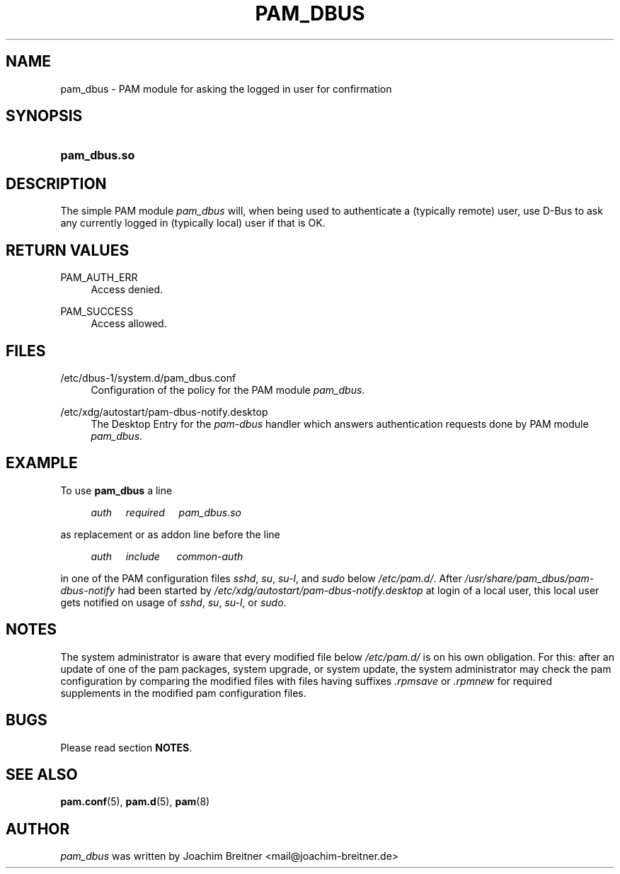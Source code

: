 .TH "PAM_DBUS" "8" "2017/05/18" "Linux-PAM Manual" "Linux-PAM Manual"
.SH "NAME"
pam_dbus \- PAM module for asking the logged in user for confirmation
.SH "SYNOPSIS"
.HP \w'\fBpam_dbus\&.so\fR\ 'u
\fBpam_dbus\&.so\fR
.SH "DESCRIPTION"
.PP
The simple PAM module
\fIpam_dbus\fR
will, when being used to authenticate a
(typically remote) user, use D-Bus to ask any currently logged
in (typically local) user if that is OK.
.SH "RETURN VALUES"
.PP
PAM_AUTH_ERR
.RS 4
Access denied\&.
.RE
.PP
PAM_SUCCESS
.RS 4
Access allowed\&.
.RE
.SH "FILES"
.PP
/etc/dbus-1/system.d/pam_dbus.conf
.RS 4
Configuration of the policy for the PAM module \fIpam_dbus\fR\&.
.RE
.PP
/etc/xdg/autostart/pam-dbus-notify.desktop
.RS 4
The Desktop Entry for the \fIpam-dbus\fR handler which
answers authentication requests done by PAM module \fIpam_dbus\fR\o&.
.RE
.SH "EXAMPLE"
To use \fBpam_dbus\fR a line
.RS 4
.PP
.I auth\ \ \ \ \ required\ \ \ \ \ pam_dbus\&.so
.PP
.RE
as replacement or as addon line before the line
.RS 4
.PP
.I auth\ \ \ \ \ include\ \ \ \ \ \ common\-auth
.PP
.RE
in one of the PAM configuration files
.IR sshd ,\  su ,\  su-l ,\ and\  sudo
below
.IR /etc/pam.d/ .
After
.I /usr/share/pam_dbus/pam-dbus-notify
had been started by
.I /etc/xdg/autostart/pam-dbus-notify.desktop
at login of a local user, this local user gets
notified on usage of
.IR sshd ,\  su ,\  su-l ,\ or\  sudo .
.SH "NOTES"
The system administrator is aware that every modified file below
.I /etc/pam.d/
is on his own obligation. For this: after an update of one of the pam
packages, system upgrade, or system update, the system administrator
may check the pam configuration by comparing the modified files
with files having suffixes
.IR .rpmsave\  or\  .rpmnew
for required supplements in the modified pam configuration files.
.SH "BUGS"
Please read section
.BR NOTES .
.SH "SEE ALSO"
.PP
\fBpam.conf\fR(5),
\fBpam.d\fR(5),
\fBpam\fR(8)
.SH "AUTHOR"
.PP
\fIpam_dbus\fR was written by Joachim Breitner <mail@joachim-breitner\&.de>
